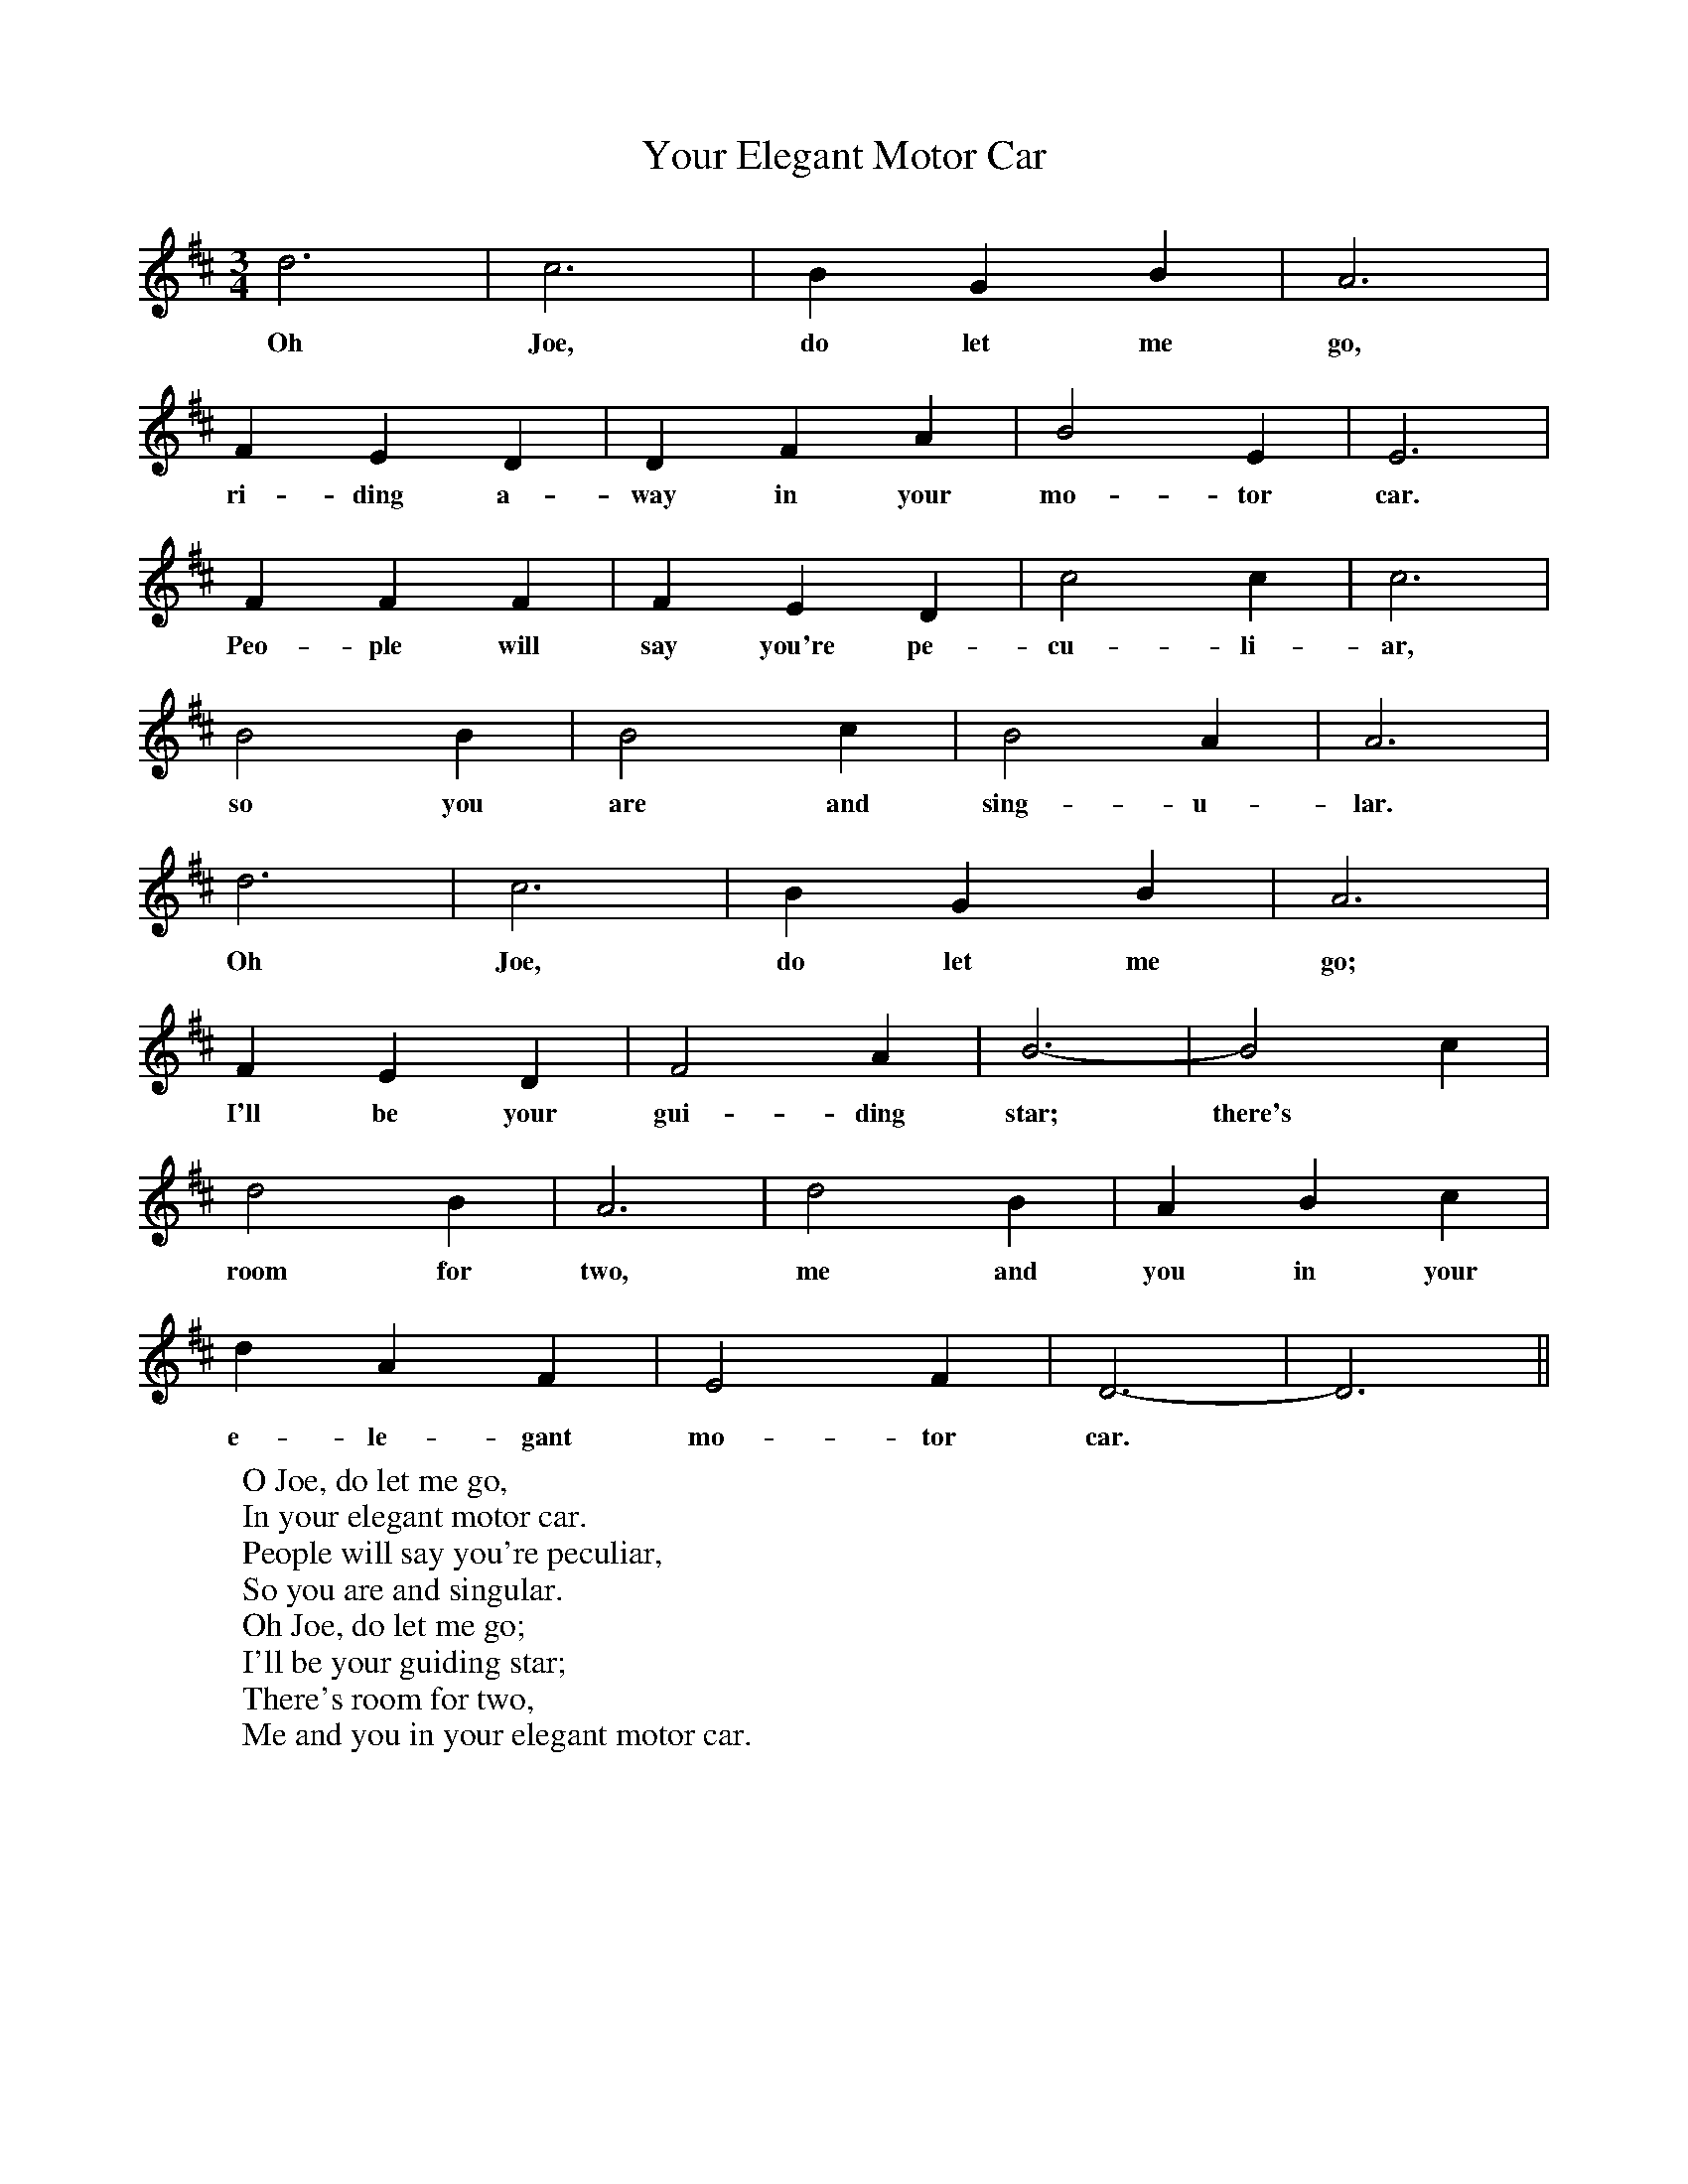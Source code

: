 X:1
T:Your Elegant Motor Car
B:Hawk and Harnser Alan Helsdon.
S:From Walter Pardon.
M:3/4
L:1/4
K:D
d3|c3|B G B|A3|
w:Oh Joe, do let me go,
F E D|D F A|B2 E|E3|
w:ri-ding a-way in your mo-tor car.
F F F|F E D|c2 c|c3|
w:Peo-ple will say you're pe-cu-li-ar,
B2 B|B2 c|B2 A|A3|
w:so you are and sing-u-lar.
d3|c3|B G B|A3|
w:Oh Joe, do let me go;
F E D|F2 A|B3-|B2 c|
w:I'll be your gui-ding star; there's
d2 B|A3|d2 B|A B c|
w:room for two, me and you in your
d A F|E2 F|D3-|D3||
w:e-le-gant mo-tor car.
W:O Joe, do let me go,
W:In your elegant motor car.
W:People will say you're peculiar,
W:So you are and singular.
W:Oh Joe, do let me go;
W:I'll be your guiding star;
W:There's room for two,
W:Me and you in your elegant motor car.
W:
